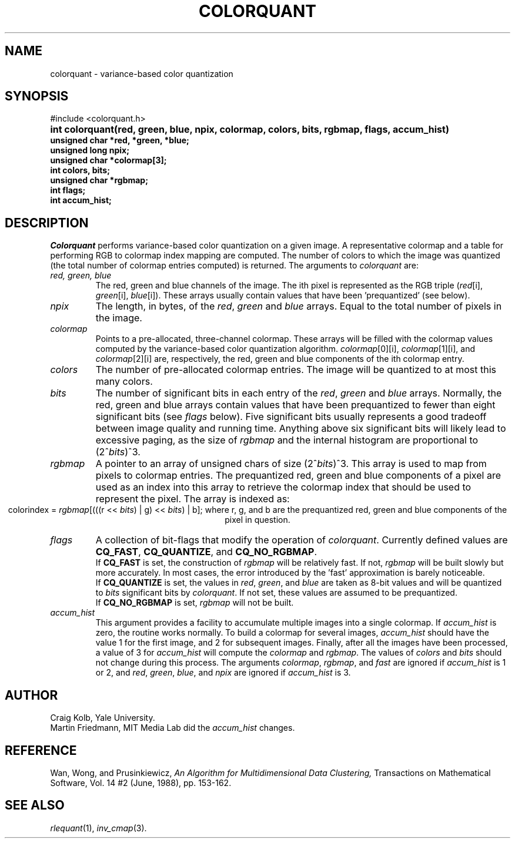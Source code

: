 .TH COLORQUANT 3 "August 14, 1989"
.UC 4
.SH NAME
colorquant \- variance-based color quantization
.SH SYNOPSIS
#include <colorquant.h>
.PD 0
.HP
.B
int colorquant(red, green, blue, npix, colormap, colors, bits, rgbmap, flags, accum_hist)
.LP
.B
unsigned char *red, *green, *blue;
.br
.B
unsigned long npix;
.br
.B
unsigned char *colormap[3];
.br
.B
int colors, bits;
.br
.B
unsigned char *rgbmap;
.br
.B
int flags;
.br
.B
int accum_hist;
.PD
.SH DESCRIPTION
.I Colorquant
performs variance-based color quantization on a given image.
A representative colormap
and a table for performing RGB to colormap index mapping are computed.  The
number of colors to which the image was quantized (the total number
of colormap entries computed) is returned.
The arguments to
.I colorquant
are:
.TP
.I red, green, blue
The red, green and blue channels of the image.  The ith pixel is represented
as the RGB triple (\fIred\fR[i], \fIgreen\fR[i], \fIblue\fR[i]).  These
arrays usually contain values that have been 'prequantized' (see below).
.TP
.I npix
The length, in bytes, of the \fIred\fR, \fIgreen\fR and \fIblue\fR arrays.
Equal to the total number of pixels in the image.
.TP
.I colormap
Points to a pre-allocated, three-channel colormap.  These arrays will be
filled with the colormap values computed by the variance-based color
quantization algorithm.  \fIcolormap\fR[0][i], \fIcolormap\fR[1][i], and
\fIcolormap\fR[2][i] are, respectively, the red, green and blue components
of the ith colormap entry.
.TP
.I colors
The number of pre-allocated colormap entries.  The image will be quantized to
at most this many colors.
.TP
.I bits
The number of significant bits in each entry of the \fIred\fR, \fIgreen\fR and
\fIblue\fR arrays.  Normally, the red, green and blue arrays contain
values that have been prequantized to fewer than eight
significant bits (see \fIflags\fP below).
Five significant bits usually represents a good tradeoff between image quality
and running time.  Anything above six significant bits will likely lead to
excessive paging, as the size of \fIrgbmap\fR and the internal histogram are
proportional to (2^\fIbits\fR)^3.
.TP
.I rgbmap
A pointer to an array of unsigned chars of size (2^\fIbits\fR)^3.
This array is used
to map from pixels to colormap entries.  The prequantized red, green
and blue components of a pixel are used as an index into this array
to retrieve the colormap index that should be used to represent the
pixel.  The array is indexed as:
.ce 1
colorindex = \fIrgbmap\fR[(((r << \fIbits\fR) | g) << \fIbits\fR) | b];
where r, g, and b are the prequantized red, green and blue components of
the pixel in question.
.TP
.I flags
A collection of bit-flags that modify the operation of
\fIcolorquant\fP.  Currently defined values are \fBCQ_FAST\fP,
\fBCQ_QUANTIZE\fP, and \fBCQ_NO_RGBMAP\fP.
.br
If \fBCQ_FAST\fP is set, the construction of \fIrgbmap\fP will be
relatively fast.  If not, \fIrgbmap\fR will be built slowly but more
accurately.  In most cases, the error introduced by the 'fast'
approximation is barely noticeable.
.br
If \fBCQ_QUANTIZE\fP is set, the values in \fIred\fP, \fIgreen\fP, and
\fIblue\fP are taken as 8-bit values and will be quantized to
\fIbits\fP significant bits by \fIcolorquant\fP.  If not set, these
values are assumed to be prequantized.
.br
If \fBCQ_NO_RGBMAP\fP is set, \fIrgbmap\fP will not be built.
.TP
.I accum_hist
This argument provides a facility to accumulate multiple images into a
single colormap.  If
.I accum_hist
is zero, the routine works normally.  To build a colormap for several
images, \fIaccum_hist\fP should have the value 1 for the first image,
and 2 for subsequent images.  Finally, after all the images have been
processed, a value of 3 for \fIaccum_hist\fP will compute the
\fIcolormap\fP and \fIrgbmap\fP.  The values of \fIcolors\fP and
\fIbits\fP should not change during this process.  The arguments
\fIcolormap\fP, \fIrgbmap\fP, and \fIfast\fP are ignored if
\fIaccum_hist\fP is 1 or 2, and
.IR red ,
.IR green ,
.IR blue ,
and
.IR npix
are ignored if \fIaccum_hist\fP is 3.
.SH AUTHOR
Craig Kolb, Yale University.
.br
Martin Friedmann, MIT Media Lab did the \fIaccum_hist\fP changes.
.SH REFERENCE
Wan, Wong, and Prusinkiewicz,
\fIAn Algorithm for Multidimensional Data Clustering,\fR
Transactions on Mathematical Software, Vol. 14 #2 (June, 1988), pp. 153-162.
.SH SEE ALSO
.IR rlequant (1),
.IR inv_cmap (3).
